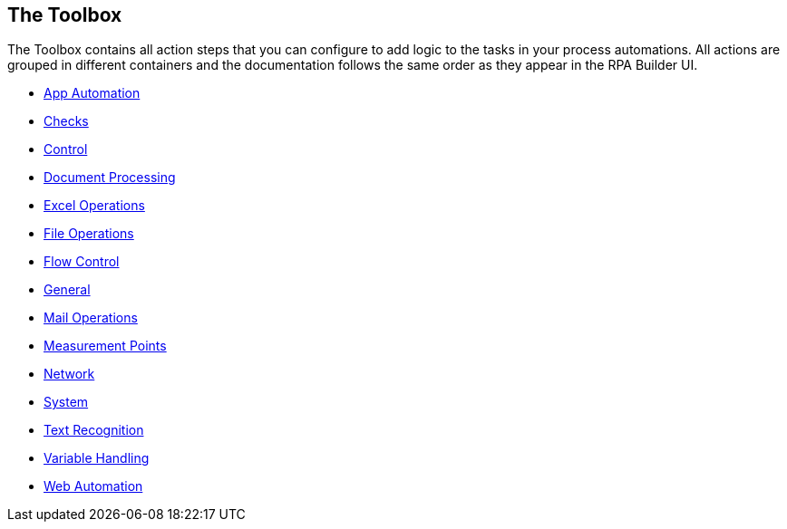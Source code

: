 

== The Toolbox

The Toolbox contains all action steps that you can configure to add logic to the tasks in your process automations. All actions are grouped in different containers and the documentation follows the same order as they appear in the RPA Builder UI.

* xref:toolbox-app-automation.adoc[App Automation]
* xref:toolbox-checks.adoc[Checks]
* xref:toolbox-control.adoc[Control]
* xref:toolbox-aws-document-processing.adoc[Document Processing]
* xref:toolbox-excel-operations.adoc[Excel Operations]
* xref:toolbox-file-operations.adoc[File Operations]
* xref:toolbox-flow-control.adoc[Flow Control]
* xref:toolbox-general.adoc[General]
* xref:toolbox-mail-operations.adoc[Mail Operations]
* xref:toolbox-measurement-points.adoc[Measurement Points]
* xref:toolbox-network.adoc[Network]
* xref:toolbox-system.adoc[System]
* xref:toolbox-text-recognition.adoc[Text Recognition]
* xref:toolbox-variable-handling.adoc[Variable Handling]
* xref:toolbox-web-automation.adoc[Web Automation]
